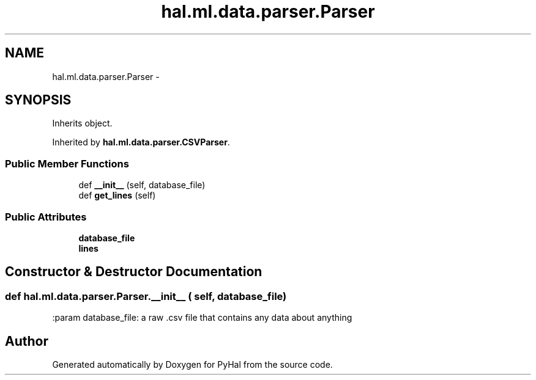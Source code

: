 .TH "hal.ml.data.parser.Parser" 3 "Tue Jan 10 2017" "Version 4.3" "PyHal" \" -*- nroff -*-
.ad l
.nh
.SH NAME
hal.ml.data.parser.Parser \- 
.SH SYNOPSIS
.br
.PP
.PP
Inherits object\&.
.PP
Inherited by \fBhal\&.ml\&.data\&.parser\&.CSVParser\fP\&.
.SS "Public Member Functions"

.in +1c
.ti -1c
.RI "def \fB__init__\fP (self, database_file)"
.br
.ti -1c
.RI "def \fBget_lines\fP (self)"
.br
.in -1c
.SS "Public Attributes"

.in +1c
.ti -1c
.RI "\fBdatabase_file\fP"
.br
.ti -1c
.RI "\fBlines\fP"
.br
.in -1c
.SH "Constructor & Destructor Documentation"
.PP 
.SS "def hal\&.ml\&.data\&.parser\&.Parser\&.__init__ ( self,  database_file)"

.PP
.nf
:param database_file: a raw .csv file that contains any data about anything 
.fi
.PP
 

.SH "Author"
.PP 
Generated automatically by Doxygen for PyHal from the source code\&.
